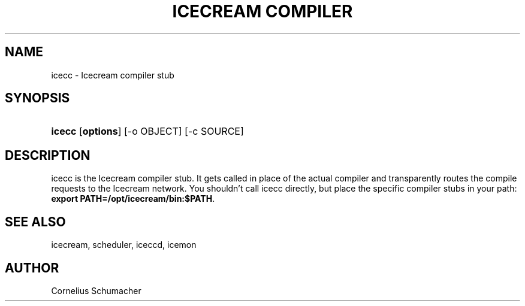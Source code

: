 .\"Generated by db2man.xsl. Don't modify this, modify the source.
.de Sh \" Subsection
.br
.if t .Sp
.ne 5
.PP
\fB\\$1\fR
.PP
..
.de Sp \" Vertical space (when we can't use .PP)
.if t .sp .5v
.if n .sp
..
.de Ip \" List item
.br
.ie \\n(.$>=3 .ne \\$3
.el .ne 3
.IP "\\$1" \\$2
..
.TH "ICECREAM COMPILER" 1 "April 21th, 2005" "Icecream" "Icecream User's Manual"
.SH NAME
icecc \- Icecream compiler stub
.SH "SYNOPSIS"
.ad l
.hy 0
.HP 6
\fBicecc\fR [\fBoptions\fR] [\-o\ OBJECT] [\-c\ SOURCE]
.ad
.hy

.SH "DESCRIPTION"

.PP
icecc is the Icecream compiler stub\&. It gets called in place of the actual compiler and transparently routes the compile requests to the Icecream network\&. You shouldn't call icecc directly, but place the specific compiler stubs in your path: \fBexport PATH=/opt/icecream/bin:$PATH\fR\&.

.SH "SEE ALSO"

.PP
icecream, scheduler, iceccd, icemon

.SH "AUTHOR"

.PP
Cornelius Schumacher

